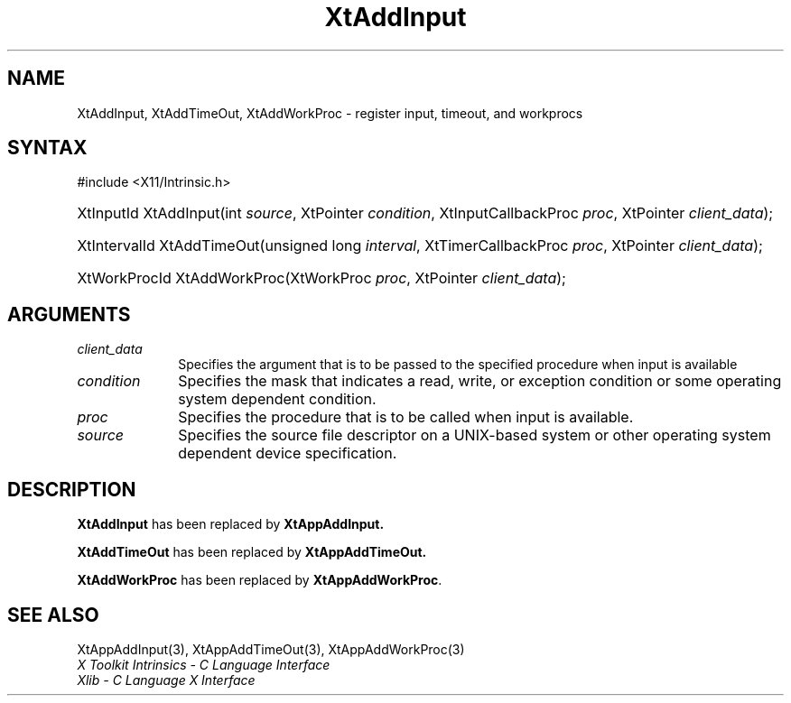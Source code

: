 .\" Copyright (c) 1993, 1994  X Consortium
.\"
.\" Permission is hereby granted, free of charge, to any person obtaining a
.\" copy of this software and associated documentation files (the "Software"),
.\" to deal in the Software without restriction, including without limitation
.\" the rights to use, copy, modify, merge, publish, distribute, sublicense,
.\" and/or sell copies of the Software, and to permit persons to whom the
.\" Software furnished to do so, subject to the following conditions:
.\"
.\" The above copyright notice and this permission notice shall be included in
.\" all copies or substantial portions of the Software.
.\"
.\" THE SOFTWARE IS PROVIDED "AS IS", WITHOUT WARRANTY OF ANY KIND, EXPRESS OR
.\" IMPLIED, INCLUDING BUT NOT LIMITED TO THE WARRANTIES OF MERCHANTABILITY,
.\" FITNESS FOR A PARTICULAR PURPOSE AND NONINFRINGEMENT.  IN NO EVENT SHALL
.\" THE X CONSORTIUM BE LIABLE FOR ANY CLAIM, DAMAGES OR OTHER LIABILITY,
.\" WHETHER IN AN ACTION OF CONTRACT, TORT OR OTHERWISE, ARISING FROM, OUT OF
.\" OR IN CONNECTION WITH THE SOFTWARE OR THE USE OR OTHER DEALINGS IN THE
.\" SOFTWARE.
.\"
.\" Except as contained in this notice, the name of the X Consortium shall not
.\" be used in advertising or otherwise to promote the sale, use or other
.\" dealing in this Software without prior written authorization from the
.\" X Consortium.
.\"
.ds tk X Toolkit
.ds xT X Toolkit Intrinsics \- C Language Interface
.ds xI Intrinsics
.ds xW X Toolkit Athena Widgets \- C Language Interface
.ds xL Xlib \- C Language X Interface
.ds xC Inter-Client Communication Conventions Manual
.ds Rn 3
.ds Vn 2.2
.hw XtAdd-Input XtAdd-TimeOut XtAddWorkProc wid-get
.na
.TH XtAddInput 3 "libXt 1.2.0" "X Version 11" "XT COMPATIBILITY FUNCTIONS"
.SH NAME
XtAddInput, XtAddTimeOut, XtAddWorkProc \- register input, timeout, and workprocs
.SH SYNTAX
#include <X11/Intrinsic.h>
.HP
XtInputId XtAddInput(int \fIsource\fP, XtPointer \fIcondition\fP,
XtInputCallbackProc \fIproc\fP, XtPointer \fIclient_data\fP);
.HP
XtIntervalId XtAddTimeOut(unsigned long \fIinterval\fP, XtTimerCallbackProc 
\fIproc\fP, XtPointer \fIclient_data\fP);
.HP
XtWorkProcId XtAddWorkProc(XtWorkProc \fIproc\fP, XtPointer
\fIclient_data\fP);
.LP
.SH ARGUMENTS
.IP \fIclient_data\fP 1i
Specifies the argument that is to be passed to the specified procedure
when input is available
.IP \fIcondition\fP 1i
Specifies the mask that indicates a read, write, or exception condition
or some operating system dependent condition.
.IP \fIproc\fP 1i
Specifies the procedure that is to be called when input is available.
.IP \fIsource\fP 1i
Specifies the source file descriptor on a UNIX-based system
or other operating system dependent device specification.
.SH DESCRIPTION
.B XtAddInput
has been replaced by
.B XtAppAddInput.
.LP
.B XtAddTimeOut
has been replaced by
.B XtAppAddTimeOut.
.LP
.B XtAddWorkProc
has been replaced by
.BR XtAppAddWorkProc .
.SH "SEE ALSO"
XtAppAddInput(3), XtAppAddTimeOut(3), XtAppAddWorkProc(3)
.br
\fI\*(xT\fP
.br
\fI\*(xL\fP
